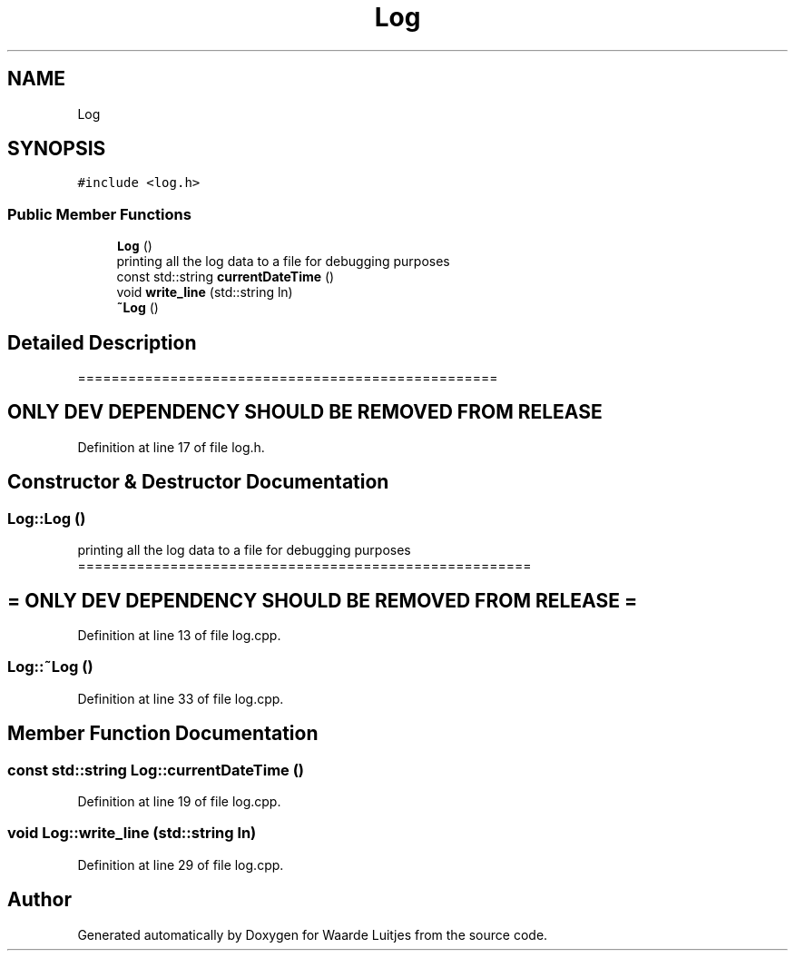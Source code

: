 .TH "Log" 3 "Thu Apr 26 2018" "Waarde Luitjes" \" -*- nroff -*-
.ad l
.nh
.SH NAME
Log
.SH SYNOPSIS
.br
.PP
.PP
\fC#include <log\&.h>\fP
.SS "Public Member Functions"

.in +1c
.ti -1c
.RI "\fBLog\fP ()"
.br
.RI "printing all the log data to a file for debugging purposes "
.ti -1c
.RI "const std::string \fBcurrentDateTime\fP ()"
.br
.ti -1c
.RI "void \fBwrite_line\fP (std::string ln)"
.br
.ti -1c
.RI "\fB~Log\fP ()"
.br
.in -1c
.SH "Detailed Description"
.PP 
================================================== 
.SH "ONLY DEV DEPENDENCY SHOULD BE REMOVED FROM RELEASE "
.PP

.PP
Definition at line 17 of file log\&.h\&.
.SH "Constructor & Destructor Documentation"
.PP 
.SS "Log::Log ()"

.PP
printing all the log data to a file for debugging purposes ====================================================== 
.SH "= ONLY DEV DEPENDENCY SHOULD BE REMOVED FROM RELEASE = "
.PP

.PP
Definition at line 13 of file log\&.cpp\&.
.SS "Log::~Log ()"

.PP
Definition at line 33 of file log\&.cpp\&.
.SH "Member Function Documentation"
.PP 
.SS "const std::string Log::currentDateTime ()"

.PP
Definition at line 19 of file log\&.cpp\&.
.SS "void Log::write_line (std::string ln)"

.PP
Definition at line 29 of file log\&.cpp\&.

.SH "Author"
.PP 
Generated automatically by Doxygen for Waarde Luitjes from the source code\&.
